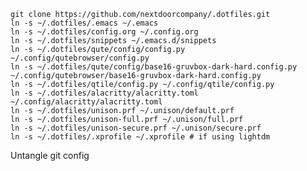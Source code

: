 #+BEGIN_SRC source
git clone https://github.com/nextdoorcompany/.dotfiles.git
ln -s ~/.dotfiles/.emacs ~/.emacs
ln -s ~/.dotfiles/config.org ~/.config.org
ln -s ~/.dotfiles/snippets ~/.emacs.d/snippets
ln -s ~/.dotfiles/qute/config/config.py ~/.config/qutebrowser/config.py
ln -s ~/.dotfiles/qute/config/base16-gruvbox-dark-hard.config.py ~/.config/qutebrowser/base16-gruvbox-dark-hard.config.py
ln -s ~/.dotfiles/qtile/config.py ~/.config/qtile/config.py
ln -s ~/.dotfiles/alacritty/alacritty.toml ~/.config/alacritty/alacritty.toml
ln -s ~/.dotfiles/unison.prf ~/.unison/default.prf
ln -s ~/.dotfiles/unison-full.prf ~/.unison/full.prf
ln -s ~/.dotfiles/unison-secure.prf ~/.unison/secure.prf
ln -s ~/.dotfiles/.xprofile ~/.xprofile # if using lightdm
#+END_SRC

Untangle git config
